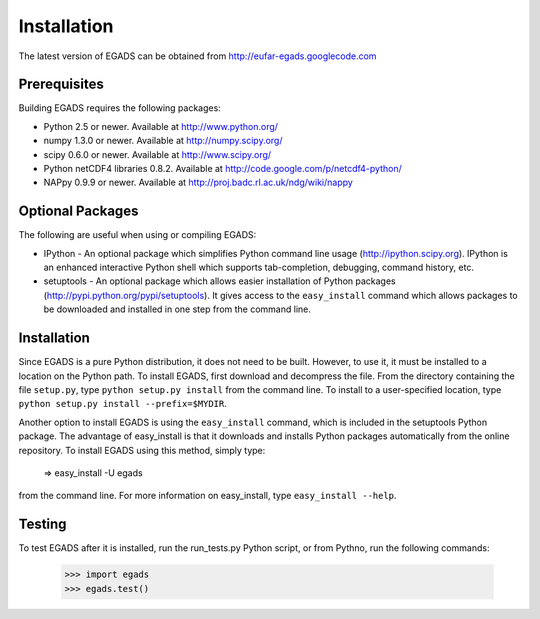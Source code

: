 
=============
Installation
=============
The latest version of EGADS can be obtained from http://eufar-egads.googlecode.com

Prerequisites
**************
Building EGADS requires the following packages:

* Python 2.5 or newer. Available at http://www.python.org/
* numpy 1.3.0 or newer. Available at http://numpy.scipy.org/
* scipy 0.6.0 or newer. Available at http://www.scipy.org/
* Python netCDF4 libraries 0.8.2. Available at http://code.google.com/p/netcdf4-python/
* NAPpy 0.9.9 or newer. Available at http://proj.badc.rl.ac.uk/ndg/wiki/nappy

Optional Packages
*****************

The following are useful when using or compiling EGADS:

* IPython - An optional package which simplifies Python command line usage (http://ipython.scipy.org). IPython is an enhanced interactive Python shell which supports tab-completion, debugging, command history, etc. 
* setuptools - An optional package which allows easier installation of Python packages (http://pypi.python.org/pypi/setuptools). It gives access to the ``easy_install`` command which allows packages to be downloaded and installed in one step from the command line. 

Installation
************
Since EGADS is a pure Python distribution, it does not need to be built. However, to use it, it must 
be installed to a location on the Python path. To install EGADS, first download and decompress the file. From the directory
containing the file ``setup.py``, type ``python setup.py install`` 
from the command line. To install to a user-specified location, type ``python setup.py install --prefix=$MYDIR``.

Another option to install EGADS is using the ``easy_install`` command, which is included in the 
setuptools Python package. The advantage of easy_install is that it downloads and installs Python packages 
automatically from the online repository. To install EGADS using this method, simply type:

   => easy_install -U egads

from the command line. For more information on easy_install, type ``easy_install --help``.


Testing
********
To test EGADS after it is installed, run the run_tests.py Python script, or from Pythno, run the following commands:

   >>> import egads
   >>> egads.test()
